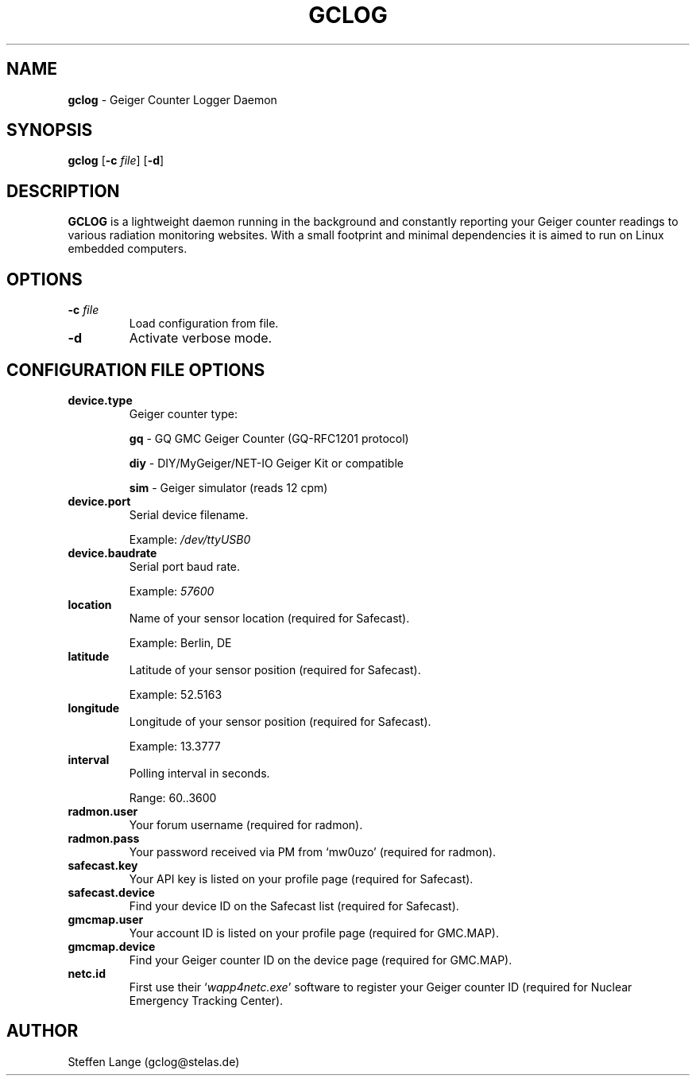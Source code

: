.TH GCLOG 1 "April 2019" "GCLOG 0.2" "Geiger Counter Logger"

.SH NAME
.B gclog
\- Geiger Counter Logger Daemon

.SH SYNOPSIS
.B gclog
.RB [ \-c
.IR file ]
.RB [ \-d ]

.SH DESCRIPTION
\fBGCLOG\fP is a lightweight daemon running in the background and constantly reporting your Geiger counter readings to various radiation monitoring websites. With a small footprint and minimal dependencies it is aimed to run on Linux embedded computers.

.SH OPTIONS
.TP
.B -c \fIfile\fP
Load configuration from file.

.TP
.B -d
Activate verbose mode.

.SH CONFIGURATION FILE OPTIONS
.TP
.B device.type
Geiger counter type:

\fBgq\fP	- GQ GMC Geiger Counter (GQ-RFC1201 protocol)

\fBdiy\fP	- DIY/MyGeiger/NET-IO Geiger Kit or compatible

\fBsim\fP	- Geiger simulator (reads 12 cpm)

.TP
.B device.port
Serial device filename.

Example: \fI/dev/ttyUSB0\fP

.TP
.B device.baudrate
Serial port baud rate.

Example: \fI57600\fP

.TP
.B location
Name of your sensor location (required for Safecast).

Example: Berlin, DE

.TP
.B latitude
Latitude of your sensor position (required for Safecast).

Example: 52.5163

.TP
.B longitude
Longitude of your sensor position (required for Safecast).

Example: 13.3777

.TP
.B interval
Polling interval in seconds.

Range: 60..3600

.TP
.B radmon.user
Your forum username (required for radmon).

.TP
.B radmon.pass
Your password received via PM from `mw0uzo' (required for radmon).

.TP
.B safecast.key
Your API key is listed on your profile page (required for Safecast).

.TP
.B safecast.device
Find your device ID on the Safecast list (required for Safecast).

.TP
.B gmcmap.user
Your account ID is listed on your profile page (required for GMC.MAP).

.TP
.B gmcmap.device
Find your Geiger counter ID on the device page (required for GMC.MAP).

.TP
.B netc.id
First use their `\fIwapp4netc.exe\fP' software to register your Geiger counter ID (required for Nuclear Emergency Tracking Center).

.SH AUTHOR
Steffen Lange (gclog@stelas.de)
